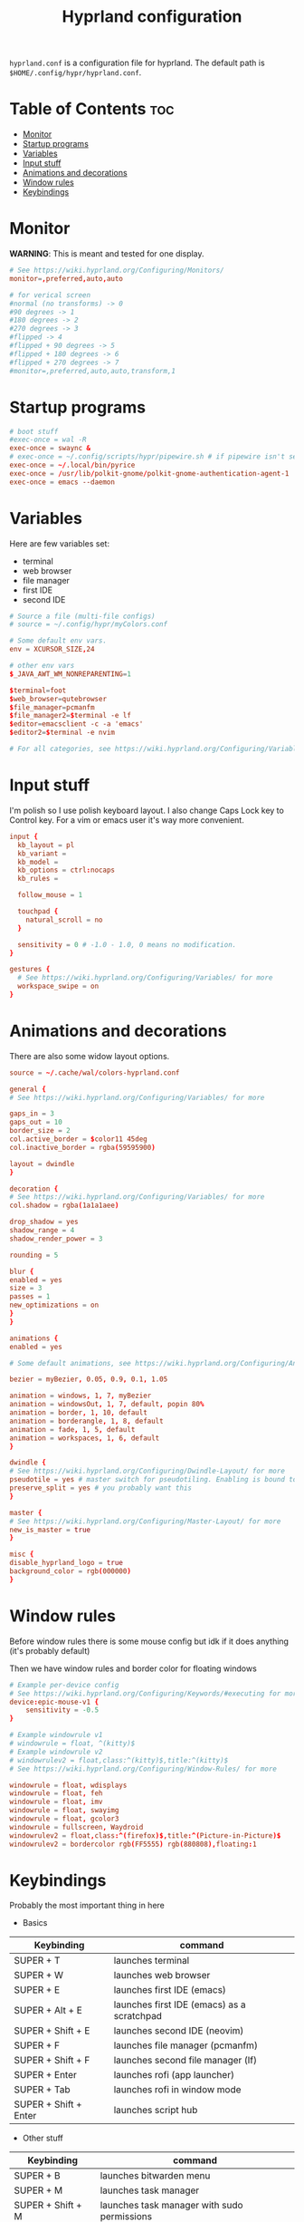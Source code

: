 #+title: Hyprland configuration
#+PROPERTY: header-args :tangle hyprland.conf
#+auto_tangle: t

=hyprland.conf= is a configuration file for hyprland.
The default path is =$HOME/.config/hypr/hyprland.conf=.

* Table of Contents :toc:
- [[#monitor][Monitor]]
- [[#startup-programs][Startup programs]]
- [[#variables][Variables]]
- [[#input-stuff][Input stuff]]
- [[#animations-and-decorations][Animations and decorations]]
- [[#window-rules][Window rules]]
- [[#keybindings][Keybindings]]

* Monitor
*WARNING*:
This is meant and tested for one display.

#+BEGIN_SRC conf
# See https://wiki.hyprland.org/Configuring/Monitors/
monitor=,preferred,auto,auto

# for verical screen
#normal (no transforms) -> 0
#90 degrees -> 1
#180 degrees -> 2
#270 degrees -> 3
#flipped -> 4
#flipped + 90 degrees -> 5
#flipped + 180 degrees -> 6
#flipped + 270 degrees -> 7
#monitor=,preferred,auto,auto,transform,1

#+END_SRC

* Startup programs
#+BEGIN_SRC conf
# boot stuff
#exec-once = wal -R
exec-once = swaync &
# exec-once = ~/.config/scripts/hypr/pipewire.sh # if pipewire isn't set up with systemd
exec-once = ~/.local/bin/pyrice
exec-once = /usr/lib/polkit-gnome/polkit-gnome-authentication-agent-1
exec-once = emacs --daemon

#+END_SRC

* Variables
Here are few variables set:
- terminal
- web browser
- file manager
- first IDE
- second IDE
#+BEGIN_SRC conf
# Source a file (multi-file configs)
# source = ~/.config/hypr/myColors.conf

# Some default env vars.
env = XCURSOR_SIZE,24

# other env vars
$_JAVA_AWT_WM_NONREPARENTING=1

$terminal=foot
$web_browser=qutebrowser
$file_manager=pcmanfm
$file_manager2=$terminal -e lf
$editor=emacsclient -c -a 'emacs'
$editor2=$terminal -e nvim

# For all categories, see https://wiki.hyprland.org/Configuring/Variables/

#+END_SRC


* Input stuff
I'm polish so I use polish keyboard layout.
I also change Caps Lock key to Control key. For a vim or emacs user it's way more convenient.
#+BEGIN_SRC conf
input {
  kb_layout = pl
  kb_variant =
  kb_model =
  kb_options = ctrl:nocaps
  kb_rules =

  follow_mouse = 1

  touchpad {
    natural_scroll = no
  }

  sensitivity = 0 # -1.0 - 1.0, 0 means no modification.
}

gestures {
  # See https://wiki.hyprland.org/Configuring/Variables/ for more
  workspace_swipe = on
}

#+END_SRC

* Animations and decorations
There are also some widow layout options.
#+BEGIN_SRC conf
source = ~/.cache/wal/colors-hyprland.conf

general {
# See https://wiki.hyprland.org/Configuring/Variables/ for more

gaps_in = 3
gaps_out = 10
border_size = 2
col.active_border = $color11 45deg
col.inactive_border = rgba(59595900)

layout = dwindle
}

decoration {
# See https://wiki.hyprland.org/Configuring/Variables/ for more
col.shadow = rgba(1a1a1aee)

drop_shadow = yes
shadow_range = 4
shadow_render_power = 3

rounding = 5

blur {
enabled = yes
size = 3
passes = 1
new_optimizations = on
}
}

animations {
enabled = yes

# Some default animations, see https://wiki.hyprland.org/Configuring/Animations/ for more

bezier = myBezier, 0.05, 0.9, 0.1, 1.05

animation = windows, 1, 7, myBezier
animation = windowsOut, 1, 7, default, popin 80%
animation = border, 1, 10, default
animation = borderangle, 1, 8, default
animation = fade, 1, 5, default
animation = workspaces, 1, 6, default
}

dwindle {
# See https://wiki.hyprland.org/Configuring/Dwindle-Layout/ for more
pseudotile = yes # master switch for pseudotiling. Enabling is bound to mainMod + P in the keybinds section below
preserve_split = yes # you probably want this
}

master {
# See https://wiki.hyprland.org/Configuring/Master-Layout/ for more
new_is_master = true
}

misc {
disable_hyprland_logo = true
background_color = rgb(000000)
}	

#+END_SRC
* Window rules
Before window rules there is some mouse config but idk if it does anything (it's probably default)

Then we have window rules and border color for floating windows
#+BEGIN_SRC conf
# Example per-device config
# See https://wiki.hyprland.org/Configuring/Keywords/#executing for more
device:epic-mouse-v1 {
    sensitivity = -0.5
}

# Example windowrule v1
# windowrule = float, ^(kitty)$
# Example windowrule v2
# windowrulev2 = float,class:^(kitty)$,title:^(kitty)$
# See https://wiki.hyprland.org/Configuring/Window-Rules/ for more

windowrule = float, wdisplays
windowrule = float, feh
windowrule = float, imv
windowrule = float, swayimg
windowrule = float, gcolor3
windowrule = fullscreen, Waydroid
windowrulev2 = float,class:^(firefox)$,title:^(Picture-in-Picture)$
windowrulev2 = bordercolor rgb(FF5555) rgb(880808),floating:1

#+END_SRC

* Keybindings
Probably the most important thing in here

- Basics
| Keybinding            | command                                    |
|-----------------------+--------------------------------------------|
| SUPER + T             | launches terminal                          |
| SUPER + W             | launches web browser                       |
| SUPER + E             | launches first IDE (emacs)                 |
| SUPER + Alt + E       | launches first IDE (emacs) as a scratchpad |
| SUPER + Shift + E     | launches second IDE (neovim)               |
| SUPER + F             | launches file manager (pcmanfm)            |
| SUPER + Shift + F     | launches second file manager (lf)          |
| SUPER + Enter         | launches rofi (app launcher)               |
| SUPER + Tab           | launches rofi in window mode               |
| SUPER + Shift + Enter | launches script hub                        |

- Other stuff
| Keybinding        | command                                     |
|-------------------+---------------------------------------------|
| SUPER + B         | launches bitwarden menu                     |
| SUPER + M         | launches task manager                       |
| SUPER + Shift + M | launches task manager with sudo permissions |

- Web scripts
| Keybinding              | command                                    |
|-------------------------+--------------------------------------------|
| SUPER + /               | launches web search                        |
| SUPER + Shift + /       | launches bookmarks menu                    |
| SUPER + Alt + /         | puts item in clipboard into bookmarks file |
| SUPER + Shift + Alt + / | edits bookmarks file directly              |

- Laptop keys
| Keybinding          | command                    |
|---------------------+----------------------------|
| Raise Volume key    | self explenatory           |
| Lower Volume key    | self explanatory           |
| Audio Mute key      | self explanatory           |
| Brightness Up key   | self explanatory           |
| Brightness Down key | self explanatory           |
| PrintScreen         | launches screenshot script |

- Other things
| Keybinding         | command                                                      |
|--------------------+--------------------------------------------------------------|
| SUPER + F2         | launches sound volume changing menu(if you're not on laptop) |
| SUPER + F7         | launches network menu                                        |
| SUPER + Shift + F7 | launches bluetooth menu                                      |
| SUPER + F10        | launches display menu                                        |
| SUPER + F9         | launches drive management menu                               |

- Desktop management
| Keybinding        | command                                             |
|-------------------+-----------------------------------------------------|
| SUPER + ALT + R   | theme reload (wallpaper change and colorscheme)     |
| SUPER + Q         | closes the window                                   |
| SUPER + Shift + Q | launches power menu                                 |
| SUPER + P         | turns peudo tiling                                  |
| SUPER + down      | (from left/right turns window positions to up/down) |
| SUPER + V         | makes the current window floating                   |
| SUPER + Alt + F   | makes the current window fullscreen                 |
| SUPER + N         | launches notification center                        |

- Window and workspace management
| Keybinding          | command                                                                  |
|---------------------+--------------------------------------------------------------------------|
| SUPER + h/j/k/l     | changes window focus left/down/right/up                                  |
| SUPER + 1-9         | changes to workspace 1-9                                                 |
| SUPER + Shift + 1-9 | moves current window to worskpace 1-9                                    |
| SUPER + Shift + k/j | moves to left or right workspace                                         |
| SUPER + Shift + h/l | moves current window to left/right workspace and moves to that workspace |
| SUPER + LMB         | lets you drag and move windows to different positions                    |
| SUPER + RMB         | lets you resize windows                                                  |
| SUPER + Scroll      | lets you scroll between workspaces                                       |

=$mainMod= is a variable to super (windows) key

#+BEGIN_SRC conf
# See https://wiki.hyprland.org/Configuring/Keywords/ for more
$mainMod = SUPER

# Example binds, see https://wiki.hyprland.org/Configuring/Binds/ for more

# basic stuff
bind = $mainMod, T,                exec, $terminal
bind = $mainMod, W,                exec, $web_browser
bind = $mainMod, E,                exec, $editor
bind = $mainMod ALT, E,            exec, $editor -e "(scratch-buffer)"
bind = $mainMod SHIFT, E,          exec, $editor2
bind = $mainMod, F,                exec, $file_manager
bind = $mainMod SHIFT, F,          exec, $file_manager2
bind = $mainMod, Return,           exec, rofi -show drun
bind = $mainMod, Tab,              exec, rofi -show window

# script hub
bind = $mainMod SHIFT, Return,     exec, ~/.config/scripts/hub.sh

# other
bind = $mainMod, B,                exec, bwmenu
bind = $mainMod, M,                exec, $terminal -e htop
bind = $mainMod SHIFT, M,          exec, $terminal -e sudo htop

# theme change
bind = $mainMod ALT, R,            exec, ~/.local/bin/pyrice

# web stuff
bind = $mainMod, 61,               exec, ~/.config/scripts/web-search.sh
bind = $mainMod SHIFT, 61,         exec, ~/.config/scripts/bookmarks.sh
bind = $mainMod ALT, 61,           exec, ~/.config/scripts/bookmarking.sh
bind = $mainMod ALT SHIFT, 61,     exec, emacsclient -c -a 'nvim' ~/Documents/bookmarks

# laptop keys
bind = ,XF86AudioRaiseVolume,      exec, pactl set-sink-volume @DEFAULT_SINK@ +5%
bind = ,XF86AudioLowerVolume,      exec, pactl set-sink-volume @DEFAULT_SINK@ -5%
bind = ,XF86AudioMute,             exec, pactl set-sink-mute @DEFAULT_SINK@ toggle

bind = ,XF86MonBrightnessUp,       exec, light -A 3
bind = ,XF86MonBrightnessDown,     exec, light -U 3

bind = ,Print,                     exec, ~/.config/scripts/hypr/screenshot.sh

bind = $mainMod, F2,               exec, ~/.config/scripts/volume.sh
bind = $mainMod, F7,               exec, networkmanager_dmenu
bind = $mainMod SHIFT, F7,         exec, rofi-bluetooth
bind = $mainMod, F10,              exec, wdisplays
bind = $mainMod, F9,               exec, udiskie-dmenu

# changing theme
bind = $mainMod, F6,               exec, ~/.config/scripts/themes/main.sh

#bind = $mainMod, X,                exit,
bind = $mainMod, Q,                killactive,
bind = $mainMod SHIFT, Q,          exec, ~/.config/scripts/power.sh

bind = $mainMod, P,                pseudo, # dwindle
bind = $mainMod, down,             togglesplit, # dwindle
bind = $mainMod, V,                togglefloating,
bind = $mainMod ALT, F,            fullscreen
bind = $mainMod, N,                exec, swaync-client -t


# Move focus
bind = $mainMod, h, movefocus, l
bind = $mainMod, j, movefocus, d
bind = $mainMod, k, movefocus, u
bind = $mainMod, l, movefocus, r

# Switch workspaces with mainMod + [0-9]
bind = $mainMod, 1, workspace, 1
bind = $mainMod, 2, workspace, 2
bind = $mainMod, 3, workspace, 3
bind = $mainMod, 4, workspace, 4
bind = $mainMod, 5, workspace, 5
bind = $mainMod, 6, workspace, 6
bind = $mainMod, 7, workspace, 7
bind = $mainMod, 8, workspace, 8
bind = $mainMod, 9, workspace, 9
bind = $mainMod, 0, workspace, 10

# Move active window to a workspace with mainMod + SHIFT + [0-9]
bind = $mainMod SHIFT, 1, movetoworkspace, 1
bind = $mainMod SHIFT, 2, movetoworkspace, 2
bind = $mainMod SHIFT, 3, movetoworkspace, 3
bind = $mainMod SHIFT, 4, movetoworkspace, 4
bind = $mainMod SHIFT, 5, movetoworkspace, 5
bind = $mainMod SHIFT, 6, movetoworkspace, 6
bind = $mainMod SHIFT, 7, movetoworkspace, 7
bind = $mainMod SHIFT, 8, movetoworkspace, 8
bind = $mainMod SHIFT, 9, movetoworkspace, 9
bind = $mainMod SHIFT, 0, movetoworkspace, 10


# Scroll through workspaces with mainMod + scroll
bind = $mainMod SHIFT, j, workspace, +1
bind = $mainMod SHIFT, k,  workspace, -1

# Move active window to a next or previous workspace with mainMod + SHIFT + [ ->,<- ]
bind = $mainMod SHIFT, h,  movetoworkspace, -1
bind = $mainMod SHIFT, l, movetoworkspace, +1

# Move/resize windows with mainMod + LMB/RMB and dragging
bindm = $mainMod, mouse:272, movewindow
bindm = $mainMod, mouse:273, resizewindow

# Scroll through existing workspaces with mainMod + scroll
bind = $mainMod, mouse_down, workspace, e+1
bind = $mainMod, mouse_up, workspace, e-1
     
# trying submaps to act as keychords
# bind = SUPER, e, submap, emacs
# submap = emacs
# bind = ,e,exec,emacsclient -c -a "emacs"
# bind = ,e,submap,reset
# bind = ,d,exec,emacsclient -c -e "(dired nil)"
# bind = ,d,submap,reset
# bind=,escape,submap,reset 
# submap = reset
#+END_SRC
